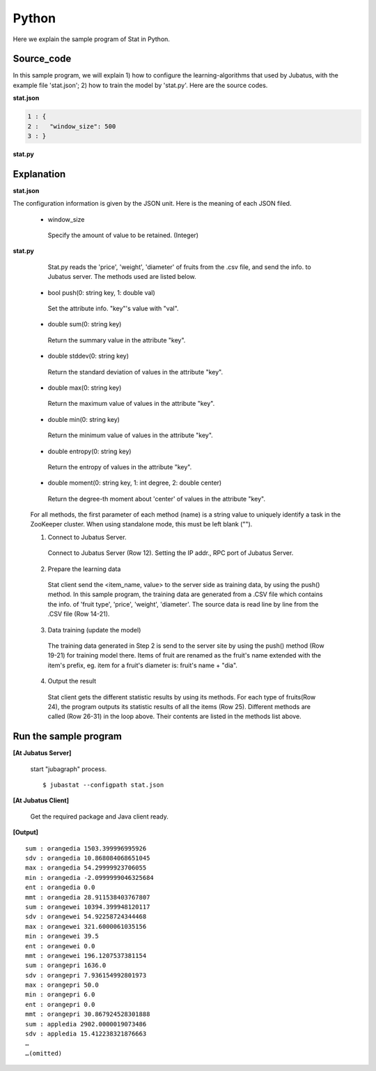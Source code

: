 Python
==================

Here we explain the sample program of Stat in Python.

--------------------------------
Source_code
--------------------------------

In this sample program, we will explain 1) how to configure the learning-algorithms that used by Jubatus, with the example file 'stat.json'; 2) how to train the model by 'stat.py'. Here are the source codes.

**stat.json**

.. code-block:: python

 1 : {
 2 :   "window_size": 500
 3 : }
 
.. code-block:: python
 :linenos:

 {
   "window_size": 500
 }

**stat.py**

.. code-block:: python
 :linenos:

 #!/usr/bin/env python
 # -*- coding: utf-8 -*-

 import sys
 from jubatus.stat.client import Stat

 NAME = "stat_tri";

 if __name__ == '__main__':

   # 1. Jubatus Serverへの接続設定
   # 1. Connect to Jubatus Server
   stat = Stat("127.0.0.1", 9199, NAME)

   # 2. Prepare the training data
   for line in open('../dat/fruit.csv'):
     fruit, diameter, weight , price = line[:-1].split(',')

     # 3. Data training (update model)
     stat.push(fruit + "dia", float(diameter))
     stat.push(fruit + "wei", float(weight))
     stat.push(fruit + "pri", float(price))

   # 4. Output result
   for fr in ["orange", "apple","melon"]:
     for par in ["dia","wei", "pri"]:
       print "sum :", fr + par,stat.sum(fr + par)
       print "sdv :", fr + par,stat.stddev(fr + par)
       print "max :", fr + par,stat.max(fr + par)
       print "min :", fr + par,stat.min(fr + par)
       print "ent :", fr + par,stat.entropy(fr + par)
       print "mmt :", fr + par,stat.moment(fr + par, 1, 0.0)


--------------------------------
Explanation
--------------------------------

**stat.json**

The configuration information is given by the JSON unit. Here is the meaning of each JSON filed.

 * window_size
 
  Specify the amount of value to be retained. (Integer)
  

**stat.py**

  Stat.py reads the 'price', 'weight', 'diameter' of fruits from the .csv file, and send the info. to Jubatus server. The methods used are listed below.
 
 * bool push(0: string key, 1: double val)

  Set the attribute info. "key"'s value with "val".

 * double sum(0: string key)

  Return the summary value in the attribute "key". 

 * double stddev(0: string key)

  Return the standard deviation of values in the attribute "key".

 * double max(0: string key)

  Return the maximum value of values in the attribute "key".

 * double min(0: string key)

  Return the minimum value of values in the attribute "key".

 * double entropy(0: string key)

  Return the entropy of values in the attribute "key".

 * double moment(0: string key, 1: int degree, 2: double center)

  Return the degree-th moment about 'center' of values in the attribute "key".


 For all methods, the first parameter of each method (name) is a string value to uniquely identify a task in the ZooKeeper cluster. When using standalone mode, this must be left blank ("").

 1. Connect to Jubatus Server.

  Connect to Jubatus Server (Row 12).
  Setting the IP addr., RPC port of Jubatus Server.

 2. Prepare the learning data

  Stat client send the <item_name, value> to the server side as training data, by using the push() method.
  In this sample program, the training data are generated from a .CSV file which contains the info. of 'fruit type', 'price', 'weight', 'diameter'.
  The source data is read line by line from the .CSV file (Row 14-21). 

 3. Data training (update the model)

  The training data generated in Step 2 is send to the server site by using the push() method (Row 19-21) for training model there. Items of fruit are renamed as the fruit's name extended with the item's prefix, eg. item for a fruit's diameter is: fruit's name + "dia". 
 
 4. Output the result

  Stat client gets the different statistic results by using its methods.
  For each type of fruits(Row 24), the program outputs its statistic results of all the items (Row 25).
  Different methods are called (Row 26-31) in the loop above. Their contents are listed in the methods list above.
      

-------------------------------------
Run the sample program
-------------------------------------

**[At Jubatus Server]**

 start "jubagraph" process.
 
 ::
 
  $ jubastat --configpath stat.json
 

**[At Jubatus Client]**

 Get the required package and Java client ready.
 
**[Output]**

::

 sum : orangedia 1503.399996995926
 sdv : orangedia 10.868084068651045
 max : orangedia 54.29999923706055
 min : orangedia -2.0999999046325684
 ent : orangedia 0.0
 mmt : orangedia 28.911538403767807
 sum : orangewei 10394.399948120117
 sdv : orangewei 54.92258724344468
 max : orangewei 321.6000061035156
 min : orangewei 39.5
 ent : orangewei 0.0
 mmt : orangewei 196.1207537381154
 sum : orangepri 1636.0
 sdv : orangepri 7.936154992801973
 max : orangepri 50.0
 min : orangepri 6.0
 ent : orangepri 0.0
 mmt : orangepri 30.867924528301888
 sum : appledia 2902.0000019073486
 sdv : appledia 15.412238321876663
 …
 …(omitted)
